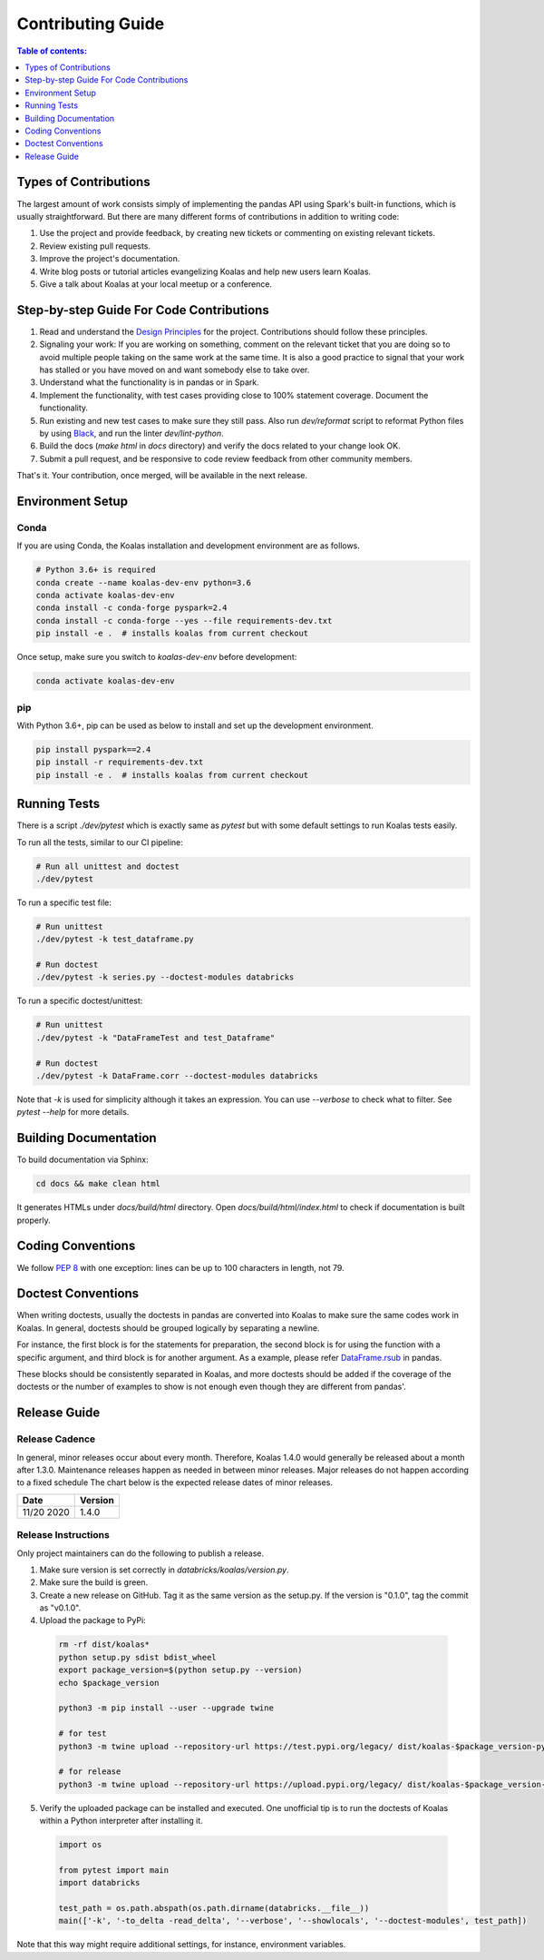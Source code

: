==================
Contributing Guide
==================

.. contents:: Table of contents:
   :depth: 1
   :local:

Types of Contributions
======================

The largest amount of work consists simply of implementing the pandas API using Spark's built-in functions, which is usually straightforward. But there are many different forms of contributions in addition to writing code:

1. Use the project and provide feedback, by creating new tickets or commenting on existing relevant tickets.

2. Review existing pull requests.

3. Improve the project's documentation.

4. Write blog posts or tutorial articles evangelizing Koalas and help new users learn Koalas.

5. Give a talk about Koalas at your local meetup or a conference.


Step-by-step Guide For Code Contributions
=========================================

1. Read and understand the `Design Principles <design.rst>`_ for the project. Contributions should follow these principles.

2. Signaling your work: If you are working on something, comment on the relevant ticket that you are doing so to avoid multiple people taking on the same work at the same time. It is also a good practice to signal that your work has stalled or you have moved on and want somebody else to take over.

3. Understand what the functionality is in pandas or in Spark.

4. Implement the functionality, with test cases providing close to 100% statement coverage. Document the functionality.

5. Run existing and new test cases to make sure they still pass. Also run `dev/reformat` script to reformat Python files by using `Black <https://github.com/psf/black>`_, and run the linter `dev/lint-python`.

6. Build the docs (`make html` in `docs` directory) and verify the docs related to your change look OK.

7. Submit a pull request, and be responsive to code review feedback from other community members.

That's it. Your contribution, once merged, will be available in the next release.


Environment Setup
=================

Conda
-----

If you are using Conda, the Koalas installation and development environment are as follows.

.. code-block:: bash

    # Python 3.6+ is required
    conda create --name koalas-dev-env python=3.6
    conda activate koalas-dev-env
    conda install -c conda-forge pyspark=2.4
    conda install -c conda-forge --yes --file requirements-dev.txt
    pip install -e .  # installs koalas from current checkout

Once setup, make sure you switch to `koalas-dev-env` before development:

.. code-block:: bash

    conda activate koalas-dev-env

pip
---

With Python 3.6+, pip can be used as below to install and set up the development environment.

.. code-block:: bash

    pip install pyspark==2.4
    pip install -r requirements-dev.txt
    pip install -e .  # installs koalas from current checkout

Running Tests
=============

There is a script `./dev/pytest` which is exactly same as `pytest` but with some default settings to run Koalas tests easily.

To run all the tests, similar to our CI pipeline:

.. code-block:: bash

    # Run all unittest and doctest
    ./dev/pytest

To run a specific test file:

.. code-block:: bash

    # Run unittest
    ./dev/pytest -k test_dataframe.py

    # Run doctest
    ./dev/pytest -k series.py --doctest-modules databricks

To run a specific doctest/unittest:

.. code-block:: bash

    # Run unittest
    ./dev/pytest -k "DataFrameTest and test_Dataframe"

    # Run doctest
    ./dev/pytest -k DataFrame.corr --doctest-modules databricks

Note that `-k` is used for simplicity although it takes an expression. You can use `--verbose` to check what to filter. See `pytest --help` for more details.


Building Documentation
======================

To build documentation via Sphinx:

.. code-block:: bash

     cd docs && make clean html

It generates HTMLs under `docs/build/html` directory. Open `docs/build/html/index.html` to check if documentation is built properly.


Coding Conventions
==================

We follow `PEP 8 <https://www.python.org/dev/peps/pep-0008/>`_ with one exception: lines can be up to 100 characters in length, not 79.

Doctest Conventions
===================

When writing doctests, usually the doctests in pandas are converted into Koalas to make sure the same codes work in Koalas.
In general, doctests should be grouped logically by separating a newline.

For instance, the first block is for the statements for preparation, the second block is for using the function with a specific argument,
and third block is for another argument. As a example, please refer `DataFrame.rsub <https://pandas.pydata.org/pandas-docs/stable/reference/api/pandas.DataFrame.rsub.html#pandas.DataFrame.rsub>`_ in pandas.

These blocks should be consistently separated in Koalas, and more doctests should be added if the coverage of the doctests or the number of examples to show is not enough even though they are different from pandas'.

Release Guide
=============

Release Cadence
---------------

In general, minor releases occur about every month. Therefore, Koalas 1.4.0 would generally be released about a month after 1.3.0.
Maintenance releases happen as needed in between minor releases. Major releases do not happen according to a fixed schedule
The chart below is the expected release dates of minor releases.

+------------+---------+
| Date       | Version |
+============+=========+
| 11/20 2020 | 1.4.0   |
+------------+---------+

Release Instructions
--------------------

Only project maintainers can do the following to publish a release.

1. Make sure version is set correctly in `databricks/koalas/version.py`.

2. Make sure the build is green.

3. Create a new release on GitHub. Tag it as the same version as the setup.py. If the version is "0.1.0", tag the commit as "v0.1.0".

4. Upload the package to PyPi:

  .. code-block:: bash

      rm -rf dist/koalas*
      python setup.py sdist bdist_wheel
      export package_version=$(python setup.py --version)
      echo $package_version

      python3 -m pip install --user --upgrade twine

      # for test
      python3 -m twine upload --repository-url https://test.pypi.org/legacy/ dist/koalas-$package_version-py3-none-any.whl dist/koalas-$package_version.tar.gz

      # for release
      python3 -m twine upload --repository-url https://upload.pypi.org/legacy/ dist/koalas-$package_version-py3-none-any.whl dist/koalas-$package_version.tar.gz

5. Verify the uploaded package can be installed and executed. One unofficial tip is to run the doctests of Koalas within a Python interpreter after installing it.

  .. code-block:: python

      import os

      from pytest import main
      import databricks

      test_path = os.path.abspath(os.path.dirname(databricks.__file__))
      main(['-k', '-to_delta -read_delta', '--verbose', '--showlocals', '--doctest-modules', test_path])

Note that this way might require additional settings, for instance, environment variables.

